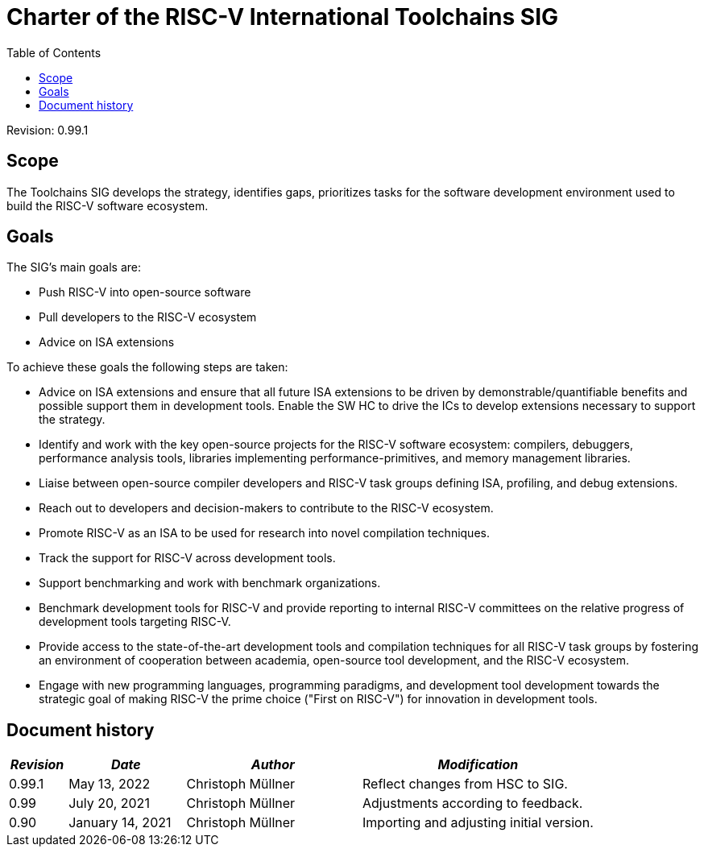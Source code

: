 ////
SPDX-License-Identifier: CC-BY-4.0
////

= Charter of the RISC-V International Toolchains SIG
:toc:

Revision: 0.99.1

== Scope

The Toolchains SIG develops the strategy, identifies gaps, prioritizes tasks for the software development environment used to build the RISC-V software ecosystem.

== Goals

The SIG's main goals are:

- Push RISC-V into open-source software
- Pull developers to the RISC-V ecosystem
- Advice on ISA extensions

To achieve these goals the following steps are taken:

- Advice on ISA extensions and ensure that all future ISA extensions to be driven by demonstrable/quantifiable benefits and possible support them in development tools. Enable the SW HC to drive the ICs to develop extensions necessary to support the strategy.
- Identify and work with the key open-source projects for the RISC-V software ecosystem: compilers, debuggers, performance analysis tools, libraries implementing performance-primitives, and memory management libraries.
- Liaise between open-source compiler developers and RISC-V task groups defining ISA, profiling, and debug extensions.
- Reach out to developers and decision-makers to contribute to the RISC-V ecosystem.
- Promote RISC-V as an ISA to be used for research into novel compilation techniques.
- Track the support for RISC-V across development tools.
- Support benchmarking and work with benchmark organizations.
- Benchmark development tools for RISC-V and provide reporting to internal RISC-V committees on the relative progress of development tools targeting RISC-V.
- Provide access to the state-of-the-art development tools and compilation techniques for all RISC-V task groups by fostering an environment of cooperation between academia, open-source tool development, and the RISC-V ecosystem.
- Engage with new programming languages, programming paradigms, and development tool development towards the strategic goal of making RISC-V the prime choice ("First on RISC-V") for innovation in development tools.

== Document history

[cols="<1,<2,<3,<4",options="header,pagewidth",]
|================================================================================
| _Revision_ | _Date_            | _Author_          | _Modification_
| 0.99.1     | May 13, 2022      | Christoph Müllner | Reflect changes from HSC to SIG.
| 0.99       | July 20, 2021     | Christoph Müllner | Adjustments according to feedback.
| 0.90       | January 14, 2021  | Christoph Müllner | Importing and adjusting initial version.
|================================================================================
